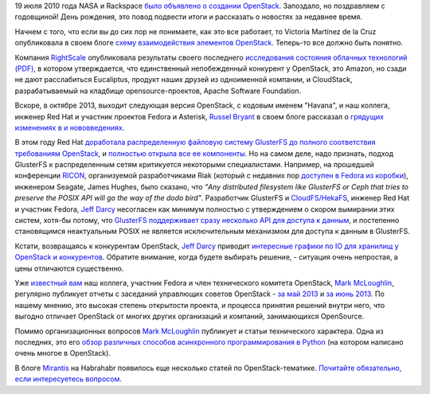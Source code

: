 .. title: Поздравляем OpenStack с третьей годовщиной!
.. slug: Поздравляем-openstack-с-третьей-годовщиной
.. date: 2013-07-25 11:50:29
.. tags: openstack, clouds, nasa, rackspace, amazon, eucaliptus, apache software foundation, gluster, ceph, riak, ricon, seagate, posix, python, mirantis
.. category: статистика
.. link:
.. description:
.. type: text
.. author: Peter Lemenkov

19 июля 2010 года NASA и Rackspace `было объявлено о создании OpenStack
<http://www.serverwatch.com/news/article.php/3893726/Rackspace-NASA-Partner-on-OpenStack-Cloud-Computing-Install.htm>`__.
Запоздало, но поздравляем с годовщиной! День рождения, это повод подвести итоги
и рассказать о новостях за недавнее время.

Начнем с того, что если вы до сих пор не понимаете, как это все работает, то
Victoria Martínez de la Cruz опубликовала в своем блоге `схему взаимодействия
элементов OpenStack
<http://vmartinezdelacruz.com/in-a-nutshell-how-openstack-works/>`__.
Теперь-то все должно быть понятно.

Компания `RightScale <http://www.rightscale.com/>`__ опубликовала результаты
своего последнего `исследования состояния облачных технологий (PDF)
<http://www.rightscale.com/pdf/rightscale-state-of-the-cloud-report-2013.pdf>`__,
в котором утверждается, что единственный непобежденный конкурент у OpenStack,
это Amazon, но сзади не дают расслабиться Eucaliptus, продукт наших друзей из
одноименной компании, и CloudStack, разрабатываемый на кладбище
opensource-проектов, Apache Software Foundation.

Вскоре, в октябре 2013, выходит следующая версия OpenStack, с кодовым
именем "Havana", и наш коллега, инженер Red Hat и участник проектов
Fedora и Asterisk, `Russel
Bryant <https://www.openhub.net/accounts/russellb>`__ в своем блоге
рассказал о `грядущих изменениях в и
нововведениях <http://russellbryantnet.wordpress.com/2013/05/13/openstack-compute-nova-roadmap-for-havana/>`__.

В этом году Red Hat `доработала распределенную файловую систему
GlusterFS до полного соответствия требованиям
OpenStack <https://www.redhat.com/about/news/archive/2013/4/gluster-is-openStack-ready>`__,
и `полностью открыла все ее
компоненты <https://www.opennet.ru/opennews/art.shtml?num=36865>`__. Но
на самом деле, надо признать, подход GlusterFS к распределенным сетям
критикуется некоторыми специалистами. Например, на прошедшей конференции
`RICON <http://ricon.io/>`__, организуемой разработчиками Riak (который
с недавних пор `доступен в Fedora из
коробки <https://fedoraproject.org/wiki/Features/Riak>`__), инженером
Seagate, James Hughes, было сказано, что *"Any distributed filesystem
like GlusterFS or Ceph that tries to preserve the POSIX API will go the
way of the dodo bird"*. Разработчик GlusterFS и
`CloudFS/HekaFS <https://fedoraproject.org/wiki/HekaFS>`__, инженер Red
Hat и участник Fedora, `Jeff
Darcy <https://fedoraproject.org/wiki/User:Jdarcy>`__ несогласен как
минимум полностью с утверждением о скором вымирании этих систем, хотя-бы
потому, что `GlusterFS поддерживает сразу несколько API для доступа к
данным <http://hekafs.org/index.php/2013/05/object-mania/>`__, и
постепенно становящимся неактуальным POSIX не является исключительным
механизмом для доступа к данным в GlusterFS.

Кстати, возвращаясь к конкурентам OpenStack, `Jeff Darcy
<https://fedoraproject.org/wiki/User:Jdarcy>`__ приводит `интересные графики по
IO для хранилищ у OpenStack и конкурентов
<http://hekafs.org/index.php/2013/05/performance-variation-in-the-cloud/>`__.
Обратите внимание, когда будете выбирать решение, - ситуация очень непростая, а
цены отличаются существенно.

Уже `известный вам </content/Новая-версия-openstack-folsom>`__ наш коллега,
участник Fedora и член технического комитета OpenStack, `Mark McLoughlin
<https://www.openhub.net/accounts/markmc>`__, регулярно публикует отчеты с
заседаний управлющих советов OpenStack - `за май 2013
<https://blogs.gnome.org/markmc/2013/06/05/may-30th-openstack-foundation-board-meeting/>`__
и `за июнь 2013
<https://blogs.gnome.org/markmc/2013/06/29/june-27th-openstack-foundation-board-meeting/>`__.
По нашему мнению, это высокая степень открытости проекта, и процесса принятия
решений внутри него, что выгодно отличает OpenStack от многих других
организаций и компаний, занимающихся OpenSource.

Помимо организационных вопросов `Mark
McLoughlin <https://www.openhub.net/accounts/markmc>`__ публикует и статьи
технического характера. Одна из последних, это его `обзор различных
способов асинхронного программирования в
Python <https://blogs.gnome.org/markmc/2013/06/04/async-io-and-python/>`__
(на котором написано очень многое в OpenStack).

В блоге `Mirantis <https://www.mirantis.com/>`__ на Habrahabr появилось
еще несколько статей по OpenStack-тематике. `Почитайте обязательно, если
интересуетесь
вопросом <https://habrahabr.ru/users/mirantis_openstack/topics/>`__.
